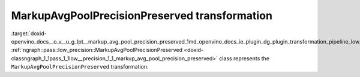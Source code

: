 .. index:: pair: page; MarkupAvgPoolPrecisionPreserved transformation
.. _doxid-openvino_docs__o_v__u_g_lpt__markup_avg_pool_precision_preserved:


MarkupAvgPoolPrecisionPreserved transformation
==============================================

:target:`doxid-openvino_docs__o_v__u_g_lpt__markup_avg_pool_precision_preserved_1md_openvino_docs_ie_plugin_dg_plugin_transformation_pipeline_low_precision_transformations_transformations_step2_markup_markup_avg_pool_precision_preserved` :ref:`ngraph::pass::low_precision::MarkupAvgPoolPrecisionPreserved <doxid-classngraph_1_1pass_1_1low__precision_1_1_markup_avg_pool_precision_preserved>` class represents the ``MarkupAvgPoolPrecisionPreserved`` transformation.

